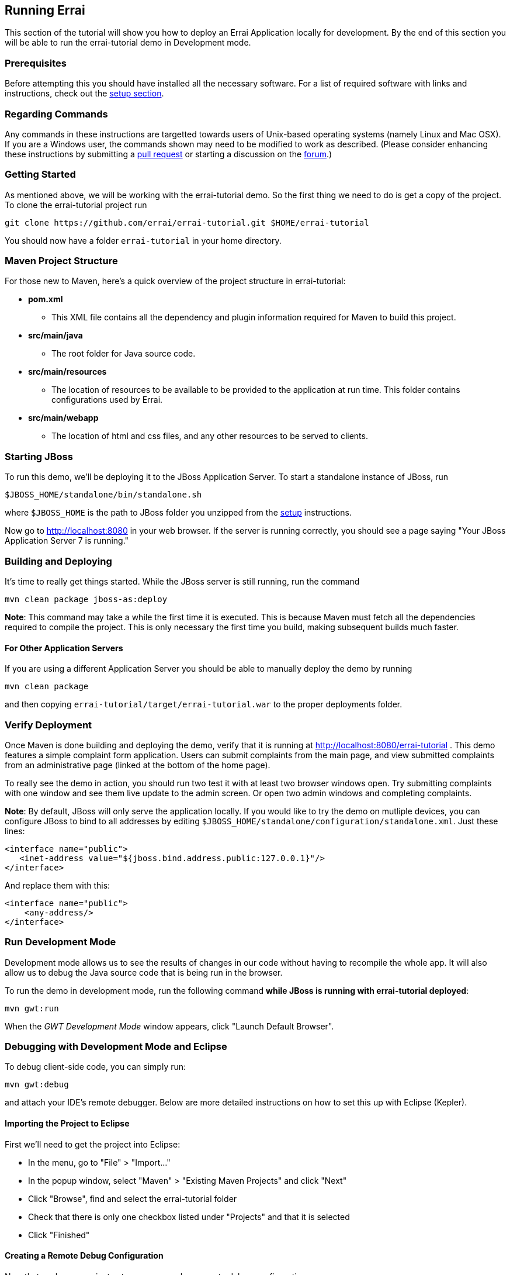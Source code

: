 Running Errai
-------------

This section of the tutorial will show you how to deploy an Errai
Application locally for development. By the end of this section you will
be able to run the errai-tutorial demo in Development mode.

Prerequisites
~~~~~~~~~~~~~

Before attempting this you should have installed all the necessary
software. For a list of required software with links and instructions,
check out the link:SETUP.adoc[setup section].

Regarding Commands
~~~~~~~~~~~~~~~~~~

Any commands in these instructions are targetted towards users of
Unix-based operating systems (namely Linux and Mac OSX). If you are a
Windows user, the commands shown may need to be modified to work as
described. (Please consider enhancing these instructions by submitting a
https://github.com/errai/errai-tutorial[pull request] or starting a
discussion on the https://community.jboss.org/en/errai[forum].)

Getting Started
~~~~~~~~~~~~~~~

As mentioned above, we will be working with the errai-tutorial demo. So
the first thing we need to do is get a copy of the project. To clone the
errai-tutorial project run

--------------------------------------------------------------------------
git clone https://github.com/errai/errai-tutorial.git $HOME/errai-tutorial
--------------------------------------------------------------------------

You should now have a folder `errai-tutorial` in your home directory.

Maven Project Structure
~~~~~~~~~~~~~~~~~~~~~~~

For those new to Maven, here's a quick overview of the project structure
in errai-tutorial:

* *pom.xml*
** This XML file contains all the dependency and plugin information
required for Maven to build this project.
* *src/main/java*
** The root folder for Java source code.
* *src/main/resources*
** The location of resources to be available to be provided to the
application at run time. This folder contains configurations used by
Errai.
* *src/main/webapp*
** The location of html and css files, and any other resources to be
served to clients.

Starting JBoss
~~~~~~~~~~~~~~

To run this demo, we'll be deploying it to the JBoss Application Server.
To start a standalone instance of JBoss, run

----------------------------------------
$JBOSS_HOME/standalone/bin/standalone.sh
----------------------------------------

where `$JBOSS_HOME` is the path to JBoss folder you unzipped from the
link:SETUP.adoc[setup] instructions.

Now go to http://localhost:8080 in your web browser. If the server is
running correctly, you should see a page saying "Your JBoss Application
Server 7 is running."

Building and Deploying
~~~~~~~~~~~~~~~~~~~~~~

It's time to really get things started. While the JBoss server is still
running, run the command

---------------------------------
mvn clean package jboss-as:deploy
---------------------------------

*Note*: This command may take a while the first time it is executed.
This is because Maven must fetch all the dependencies required to
compile the project. This is only necessary the first time you build,
making subsequent builds much faster.

For Other Application Servers
^^^^^^^^^^^^^^^^^^^^^^^^^^^^^

If you are using a different Application Server you should be able to
manually deploy the demo by running

-----------------
mvn clean package
-----------------

and then copying `errai-tutorial/target/errai-tutorial.war` to the
proper deployments folder.

Verify Deployment
~~~~~~~~~~~~~~~~~

Once Maven is done building and deploying the demo, verify that it is
running at http://localhost:8080/errai-tutorial . This demo features a
simple complaint form application. Users can submit complaints from the
main page, and view submitted complaints from an administrative page
(linked at the bottom of the home page).

To really see the demo in action, you should run two test it with at
least two browser windows open. Try submitting complaints with one
window and see them live update to the admin screen. Or open two admin
windows and completing complaints.

*Note*: By default, JBoss will only serve the application locally. If
you would like to try the demo on mutliple devices, you can configure
JBoss to bind to all addresses by editing
`$JBOSS_HOME/standalone/configuration/standalone.xml`. Just these lines:

-----------------------------------------------------------------
<interface name="public">
   <inet-address value="${jboss.bind.address.public:127.0.0.1}"/>
</interface>
-----------------------------------------------------------------

And replace them with this:

-------------------------
<interface name="public">
    <any-address/>
</interface>
-------------------------

Run Development Mode
~~~~~~~~~~~~~~~~~~~~

Development mode allows us to see the results of changes in our code
without having to recompile the whole app. It will also allow us to
debug the Java source code that is being run in the browser.

To run the demo in development mode, run the following command *while
JBoss is running with errai-tutorial deployed*:

-----------
mvn gwt:run
-----------

When the _GWT Development Mode_ window appears, click "Launch Default
Browser".

Debugging with Development Mode and Eclipse
~~~~~~~~~~~~~~~~~~~~~~~~~~~~~~~~~~~~~~~~~~~

To debug client-side code, you can simply run:

-------------
mvn gwt:debug
-------------

and attach your IDE's remote debugger. Below are more detailed
instructions on how to set this up with Eclipse (Kepler).

Importing the Project to Eclipse
^^^^^^^^^^^^^^^^^^^^^^^^^^^^^^^^

First we'll need to get the project into Eclipse:

* In the menu, go to "File" > "Import..."
* In the popup window, select "Maven" > "Existing Maven Projects" and
click "Next"
* Click "Browse", find and select the errai-tutorial folder
* Check that there is only one checkbox listed under "Projects" and that
it is selected
* Click "Finished"

Creating a Remote Debug Configuration
^^^^^^^^^^^^^^^^^^^^^^^^^^^^^^^^^^^^^

Now that we have a project setup, we can make a remote debug
configuration:

* In the menu, go to "Run" > "Debug Configurations..."
* Find and select "Remote Java Application" in the left pane and click
"New Launch Configuration" in the top left corner
* Under "Project" click "Browse" and select the errai-tutorial project.
* Name the configuration, click "Close", and save the changes when
prompted

You will now be able run this configuration to debug client-side code
after running `mvn gwt:debug` in the command line.

Debugging Server-Side Code
^^^^^^^^^^^^^^^^^^^^^^^^^^

To debug the server-side code, we will need to run JBoss AS in debug
mode and remote connect to it as well. Here is a script we can add to
`$JBOSS_HOME/bin` to start JBoss in debug mode with a single command:

code,bash----------------------------------------------------------------------------------
code,bash
# Allow remote debugging connections on port 8001
export JAVA_OPTS="-Xrunjdwp:transport=dt_socket,address=8001,server=y,suspend=n"
# Make sure to replace $JBOSS_HOME with the root folder of your JBoss installation
$JBOSS_HOME/bin/standalone.sh -c standalone-full.xml
----------------------------------------------------------------------------------

After that, setup a new remote debugger in your IDE exactly as before,
but change the port to 8001.

Putting it All Together
^^^^^^^^^^^^^^^^^^^^^^^

To debug the whole application from scratch should now involve two
commands:

1.  Start JBoss AS with the debug script above.
2.  Run the following command to build, package, and deploy your
server-side code, and then start GWT code-server for debugging:

-----------------------------------------------
    mvn clean package jboss-as:deploy gwt:debug
-----------------------------------------------
